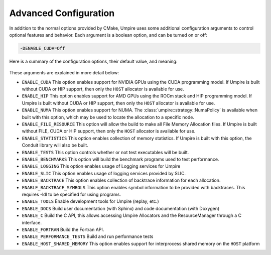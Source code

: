 .. _advanced_configuration:

======================
Advanced Configuration
======================

In addition to the normal options provided by CMake, Umpire uses some additional
configuration arguments to control optional features and behavior. Each
argument is a boolean option, and  can be turned on or off:

.. code-block:: bash

    -DENABLE_CUDA=Off

Here is a summary of the configuration options, their default value, and meaning:

    ============================  ======== ===========================================================================
    Variable                      Default  Meaning
    ============================  ======== ===========================================================================
    ``ENABLE_CUDA``               Off      Enable CUDA support
    ``ENABLE_HIP``                Off      Enable HIP support
    ``ENABLE_NUMA``               Off      Enable NUMA support
    ``ENABLE_FILE_RESOURCE``      Off      Enable FILE support      
    ``ENABLE_STATISTICS``         Off      Enable collection of memory statistics
    ``ENABLE_TESTS``              On       Build test executables
    ``ENABLE_BENCHMARKS``         On       Build benchmark programs
    ``ENABLE_LOGGING``            On       Enable Logging within Umpire
    ``ENABLE_SLIC``               Off      Enable SLIC logging
    ``ENABLE_BACKTRACE``          Off      Enable backtraces for allocations
    ``ENABLE_BACKTRACE_SYMBOLS``  Off      Enable symbol lookup for backtraces
    ``ENABLE_TOOLS``              Off      Enable tools like replay
    ``ENABLE_DOCS``               Off      Build documentation (requires Sphinx and/or Doxygen)
    ``ENABLE_C``                  Off      Build the C API
    ``ENABLE_FORTRAN``            Off      Build the Fortran API
    ``ENABLE_PERFORMANCE_TESTS``  Off      Build and run performance tests
    ``ENABLE_HOST_SHARED_MEMORY`` Off      Enable Host Shared Memory support
    ============================  ======== ===========================================================================

These arguments are explained in more detail below:

* ``ENABLE_CUDA``
  This option enables support for NVIDIA GPUs using the CUDA programming model.
  If Umpire is built without CUDA or HIP support, then only the ``HOST``
  allocator is available for use.

* ``ENABLE_HIP``
  This option enables support for AMD GPUs using the ROCm stack and HIP
  programming model. If Umpire is built without CUDA or HIP support,
  then only the ``HOST`` allocator is available for use.

* ``ENABLE_NUMA``
  This option enables support for NUMA. The
  :class:`umpire::strategy::NumaPolicy` is available when built with this
  option, which may be used to locate the allocation to a specific node.

* ``ENABLE_FILE_RESOURCE``
  This option will allow the build to make all File Memory Allocation files. 
  If Umpire is built without FILE, CUDA or HIP support, then only the ``HOST`` 
  allocator is available for use.

* ``ENABLE_STATISTICS``
  This option enables collection of memory statistics. If Umpire is built with
  this option, the Conduit library will also be built.

* ``ENABLE_TESTS``
  This option controls whether or not test executables will be built.

* ``ENABLE_BENCHMARKS``
  This option will build the benchmark programs used to test performance.

* ``ENABLE_LOGGING``
  This option enables usage of Logging services for Umpire

* ``ENABLE_SLIC``
  This option enables usage of logging services provided by SLIC.

* ``ENABLE_BACKTRACE``
  This option enables collection of backtrace information for each allocation.

* ``ENABLE_BACKTRACE_SYMBOLS``
  This option enables symbol information to be provided with backtraces.  This
  requires -ldl to be specified for using programs.

* ``ENABLE_TOOLS``
  Enable development tools for Umpire (replay, etc.)

* ``ENABLE_DOCS``
  Build user documentation (with Sphinx) and code documentation (with Doxygen)

* ``ENABLE_C``
  Build the C API, this allows accessing Umpire Allocators and the
  ResourceManager through a C interface.

* ``ENABLE_FORTRAN``
  Build the Fortran API.

* ``ENABLE_PERFORMANCE_TESTS``
  Build and run performance tests

* ``ENABLE_HOST_SHARED_MEMORY``
  This option enables support for interprocess shared memory on the ``HOST``
  platform

